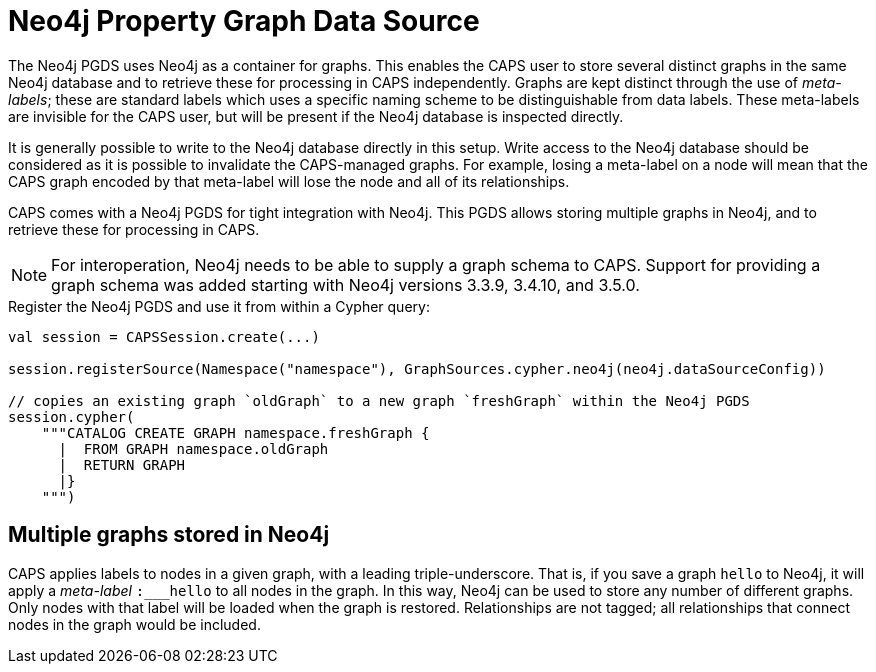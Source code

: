 [[backend-neo4j-pgds]]
= Neo4j Property Graph Data Source

The Neo4j PGDS uses Neo4j as a container for graphs.
This enables the CAPS user to store several distinct graphs in the same Neo4j database and to retrieve these for processing in CAPS independently.
Graphs are kept distinct through the use of _meta-labels_; these are standard labels which uses a specific naming scheme to be distinguishable from data labels.
These meta-labels are invisible for the CAPS user, but will be present if the Neo4j database is inspected directly.

It is generally possible to write to the Neo4j database directly in this setup.
Write access to the Neo4j database should be considered as it is possible to invalidate the CAPS-managed graphs.
For example, losing a meta-label on a node will mean that the CAPS graph encoded by that meta-label will lose the node and all of its relationships.

// TODO: this file is a merge between two content pieces; needs cleaning up.

CAPS comes with a Neo4j PGDS for tight integration with Neo4j.
This PGDS allows storing multiple graphs in Neo4j, and to retrieve these for processing in CAPS.

[NOTE]
====
For interoperation, Neo4j needs to be able to supply a graph schema to CAPS.
Support for providing a graph schema was added starting with Neo4j versions 3.3.9, 3.4.10, and 3.5.0.
====

.Register the Neo4j PGDS and use it from within a Cypher query:
[source, scala]
----
val session = CAPSSession.create(...)

session.registerSource(Namespace("namespace"), GraphSources.cypher.neo4j(neo4j.dataSourceConfig))

// copies an existing graph `oldGraph` to a new graph `freshGraph` within the Neo4j PGDS
session.cypher(
    """CATALOG CREATE GRAPH namespace.freshGraph {
      |  FROM GRAPH namespace.oldGraph
      |  RETURN GRAPH
      |}
    """)
----


[[neo4j-pgds-multiplegraphs]]
== Multiple graphs stored in Neo4j

CAPS applies labels to nodes in a given graph, with a leading triple-underscore.
That is, if you save a graph `hello` to Neo4j, it will apply a _meta-label_ `:___hello` to all nodes in the graph.
In this way, Neo4j can be used to store any number of different graphs.
Only nodes with that label will be loaded when the graph is restored.
Relationships are not tagged; all relationships that connect nodes in the graph would be included.
